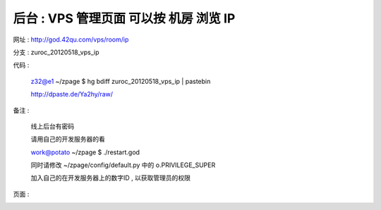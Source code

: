 后台 : VPS 管理页面 可以按 机房 浏览 IP
==================================================================

网址 : http://god.42qu.com/vps/room/ip

分支 : zuroc_20120518_vps_ip

代码 : 

    z32@e1 ~/zpage $ hg bdiff zuroc_20120518_vps_ip | pastebin

    http://dpaste.de/Ya2hy/raw/

备注 :

       线上后台有密码

       请用自己的开发服务器的看
        
       work@potato ~/zpage $ ./restart.god 

       同时请修改 ~/zpage/config/default.py 中的 o.PRIVILEGE_SUPER

       加入自己的在开发服务器上的数字ID , 以获取管理员的权限 


页面 :

.. image:: _image/1/1.png
.. image:: _image/1/2.png
